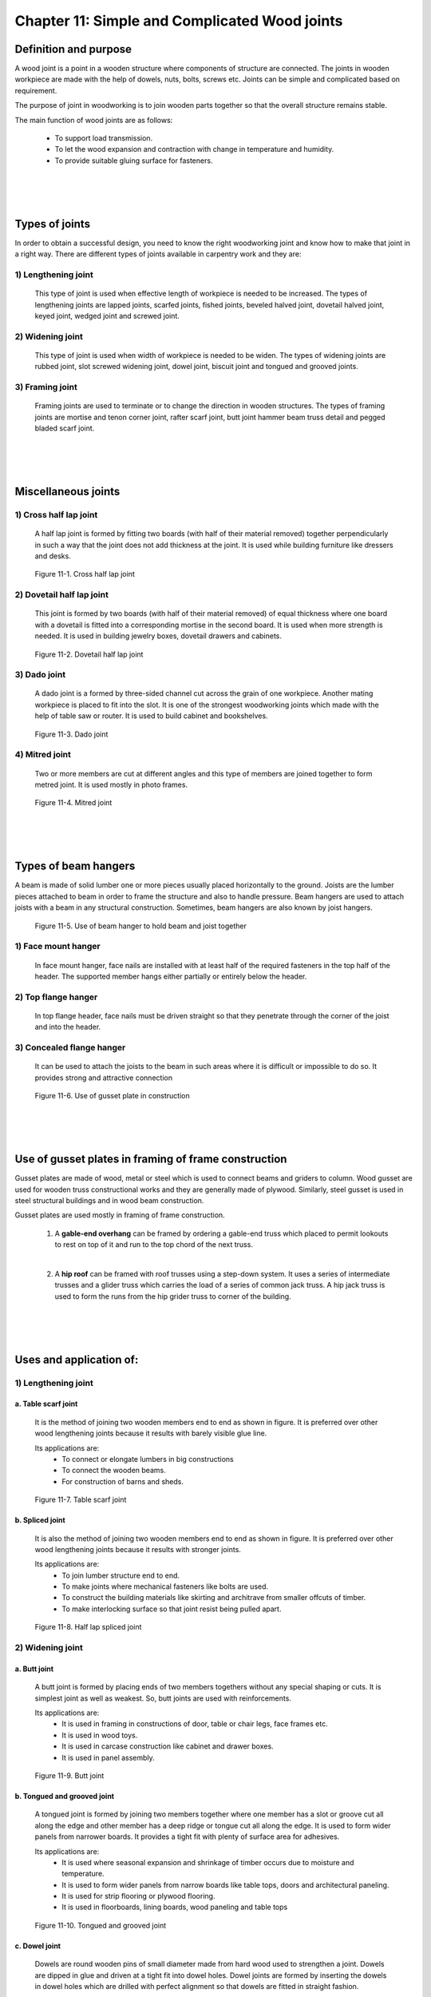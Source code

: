 ==============================================
Chapter 11: Simple and Complicated Wood joints
==============================================

Definition and purpose
======================

A wood joint is a point in a wooden structure where components of structure are connected. The joints in wooden workpiece are made with the help of dowels, nuts, bolts, screws etc. Joints can be simple and complicated based on requirement.

The purpose of joint in woodworking is to join wooden parts together so that the overall structure remains stable.

The main function of wood joints are as follows:

    * To support load transmission.

    * To let the wood expansion and contraction with change in temperature and humidity.
    
    * To provide suitable gluing surface for fasteners.

|
|
|

Types of joints 
===============

In order to obtain a successful design, you need to know the right woodworking joint and know how to make that joint in a right way. There are different types of joints available in carpentry work and they are:
   
1) Lengthening joint
--------------------

    This type of joint is used when effective length of workpiece is needed to be increased. The types of lengthening joints are	lapped joints, scarfed joints, fished joints, beveled halved joint, dovetail halved joint, keyed joint, wedged joint and screwed joint.

2) Widening joint
-----------------

    This type of joint is used when width of workpiece is needed to be widen. The types of widening joints are rubbed joint, slot screwed widening joint, dowel joint, biscuit joint and tongued and grooved joints.

3) Framing joint
----------------

    Framing joints are used to terminate or to change the direction in wooden structures. The types of framing joints are mortise and tenon corner joint, rafter scarf joint, butt joint hammer beam truss detail and pegged bladed scarf joint.



|
|
|


Miscellaneous joints
====================

1) Cross half lap joint
-----------------------

    A half lap joint is formed by fitting two boards (with half of their material removed) together perpendicularly in such a way that the joint does not add thickness at the joint.
    It is used while building furniture like dressers and desks.

.. figure:: images/c11-1.png
   :alt: Image showing Cross half lap joint
   
   Figure 11-1. Cross half lap joint

2) Dovetail half lap joint
--------------------------

    This joint is formed by two boards (with half of their material removed) of equal thickness where one board with a dovetail is fitted into a corresponding mortise in the second board. It is used when more strength is needed.
    It is used in building jewelry boxes, dovetail drawers and cabinets.

.. figure:: images/c11-2.png
   :alt: Image showing  Dovetail half lap joint
   
   Figure 11-2.  Dovetail half lap joint

3) Dado joint
-------------

    A dado joint is a formed by three-sided channel cut across the grain of one workpiece. Another mating workpiece is placed to fit into the slot. It is one of the strongest woodworking joints which made with the help of table saw or router.
    It is used to build cabinet and bookshelves.

.. figure:: images/c11-3.png
   :alt: Image showing  Dado joint
   
   Figure 11-3.  Dado joint


4) Mitred joint
---------------

    Two or more members are cut at different angles and this type of members are joined together to form metred joint. 
    It is used mostly in photo frames.

.. figure:: images/c11-4.png
   :alt: Image showing  Mitred joint
   
   Figure 11-4.  Mitred joint


|
|
|


Types of beam hangers
=====================

A beam is made of solid lumber one or more pieces usually placed horizontally to the ground. Joists are the lumber pieces attached to beam in order to frame the structure and also to handle pressure. Beam hangers are used to attach joists with a beam in any structural construction. Sometimes, beam hangers are also known by joist hangers. 
    
.. figure:: images/c11-5.png
   :alt: Image showing  beam hanger
   
   Figure 11-5.  Use of beam hanger to hold beam and joist together


1) Face mount hanger
--------------------

    In face mount hanger, face nails are installed with at least half of the required fasteners in the top half of the header.  The supported member hangs either partially or entirely below the header.

2) Top flange hanger
--------------------

    In top flange header, face nails must be driven straight so that they penetrate through the corner of the joist and into the header.

3) Concealed flange hanger
--------------------------

    It can be used to attach the joists to the beam in such areas where it is difficult or impossible to do so. It provides strong and attractive connection

.. figure:: images/c11-6.png
   :alt: Image showing  gusset plate in construction
   
   Figure 11-6.  Use of gusset plate in construction



|
|
|




Use of gusset plates in framing of frame construction
=====================================================

Gusset plates are made of wood, metal or steel which is used to connect beams and griders to column. Wood gusset are used for wooden truss constructional works and they are generally made of plywood. Similarly, steel gusset is used in steel structural buildings and in wood beam construction. 

Gusset plates are used mostly in framing of frame construction.

    1) A **gable-end overhang** can be framed by ordering a gable-end truss which placed to permit lookouts to rest on top of it and run to the top chord of the next truss.
    
    |

    2) A **hip roof** can be framed with roof trusses using a step-down system. It uses a series of intermediate trusses and a glider truss which carries the load of a series of common jack truss. A hip jack truss is used to form the runs from the hip grider truss to corner of the building. 

|
|
|







Uses and application of:
========================

1)  Lengthening joint
---------------------

a. Table scarf joint
~~~~~~~~~~~~~~~~~~~~

    It is the method of joining two wooden members end to end as shown in figure. It is preferred over other wood lengthening joints because it results with barely visible glue line.
    
    Its applications are:
        * To connect or elongate lumbers in big constructions
        * To connect the wooden beams.
        * For construction of barns and sheds.

.. figure:: images/c11-7.png
   :alt: Image showing  Table scarf joint
   
   Figure 11-7.  Table scarf joint




b. Spliced joint
~~~~~~~~~~~~~~~~

    It is also the method of joining two wooden members end to end as shown in figure. It is preferred over other wood lengthening joints because it results with stronger joints.
    
    Its applications are:
        * To join lumber structure end to end.
        * To make joints where mechanical fasteners like bolts are used.
        * To construct the building materials like skirting and architrave from smaller offcuts of timber.
        * To make interlocking surface so that joint resist being pulled apart.

.. figure:: images/c11-8.png
    :alt: Image showing Spliced joint
    
    Figure 11-8. Half lap spliced joint



2) Widening joint
-----------------

a. Butt joint
~~~~~~~~~~~~~

    A butt joint is formed by placing ends of two members togethers without any special shaping or cuts. It is simplest joint as well as weakest. So, butt joints are used with reinforcements.
    
    Its applications are:
        * It is used in framing in constructions of door, table or chair legs, face frames etc.
        * It is used in wood toys.
        * It is used in carcase construction like cabinet and drawer boxes.
        * It is used in panel assembly.

.. figure:: images/c11-9.png
   :alt: Image showing Butt joint
   
   Figure 11-9. Butt joint


b. Tongued and grooved joint
~~~~~~~~~~~~~~~~~~~~~~~~~~~~

    A tongued joint is formed by joining two members together where one member has a slot or groove cut all along the edge and other member has a deep ridge or tongue cut all along the edge. It is used to form wider panels from narrower boards. It provides a tight fit with plenty of surface area for adhesives.    
    
    Its applications are:
        * It is used where seasonal expansion and shrinkage of timber occurs due to moisture and temperature.
        * It is used to form wider panels from narrow boards like table tops, doors and architectural paneling.
        * It is used for strip flooring or plywood flooring.
        * It is used in  floorboards,  lining boards,   wood paneling and table tops

.. figure:: images/c11-10.png
   :alt: Image showing Tongued and grooved joint
   
   Figure 11-10. Tongued and grooved joint


c. Dowel joint
~~~~~~~~~~~~~~

    Dowels are round wooden pins of small diameter made from hard wood used to strengthen a joint. Dowels are dipped in glue and driven at a tight fit into dowel holes. Dowel joints are formed by inserting the dowels in dowel holes which are drilled with perfect alignment so that dowels are fitted in straight fashion.
    
    Its applications are:
        * To construct the furniture like doors, windows, photo frames and tables.
        * It is used to strengthen the joints like butt to hold wood members more strongly.
        * Dowels are thick and sturdy than nails which makes them less prone to breakage.
        * It is used to build cabinets, wooden shelves and racks.
 
.. figure:: images/c11-11.png
    :alt: Image showing  Dowel joint
   
    Figure 11-11.  Dowel joint



3) Framing joint
----------------

a. Dovetail bridle joint
~~~~~~~~~~~~~~~~~~~~~~~~

    Bridle joints are formed when a tenon on one member is joined with a mortise in the other member of workpiece. It is similar to mortise and tenon joint except tenon and mortise are not cut in full width in bridle joint.
    
    Its advantages are:
        * It is used in constructing different frames.
        * It is used in making furniture like chairs and tables.

b. Tusk tenon joint
~~~~~~~~~~~~~~~~~~~

    To join two different members of wooden workpiece, a tusk tenon is passed through a tenon mortise and a wedge is place in wedge mortise to make joint stronger. 
    
    Its applications are:
        * It is used in construction to join one beam to another.
        * It is used for making things like doors, tables, windows and beds.
		
.. figure:: images/c11-12.png
    :alt: Image showing  Tusk tenon joint
   
    Figure 11-12.  Tusk tenon joint


4) Rail joint
-------------

a. Stub mortise and tenon joint with hunch
~~~~~~~~~~~~~~~~~~~~~~~~~~~~~~~~~~~~~~~~~~

    A mortise and tenon joint are formed when rectangular end (the tenon) of one member fits into a rectangular hole (the mortise) of another member having the same size. It is the most commonly used joint.  Stub mortise means the mortise that does not pass through the wood member.
    
    Its applications are:
        * This joint is used for construction like building bridges, monuments, shelters and temples.
        * This joint is used for making furniture like tools, sculpture, tables, railings and doors.

.. figure:: images/c11-13.png
    :alt: Image showing  mortise and tenon joint
   
    Figure 11-13.  Mortise and tenon joint


b. Housing joint
~~~~~~~~~~~~~~~~

    Housing joint are by joining two members where one member has a slot in the surface wide enough to fit the second member to fit in as shown in figure. The second member or shelf is then glued or nailed with dowels. For clean finish you can apply stopped housing joint. 
    
    Its applications are:
        * It is used to make back of drawers because it is strong withstands stress from many directions.
        * It is used for fibreboard joints like partile board.

.. figure:: images/c11-14.png
    :alt: Image showing stopped housing joint
   
    Figure 11-14.  Stopped housing joint




|
|
|




What's next?
============

In `next chapter`_, we will learn about plywood and how they are made.

.. _next chapter: chapter12.html

